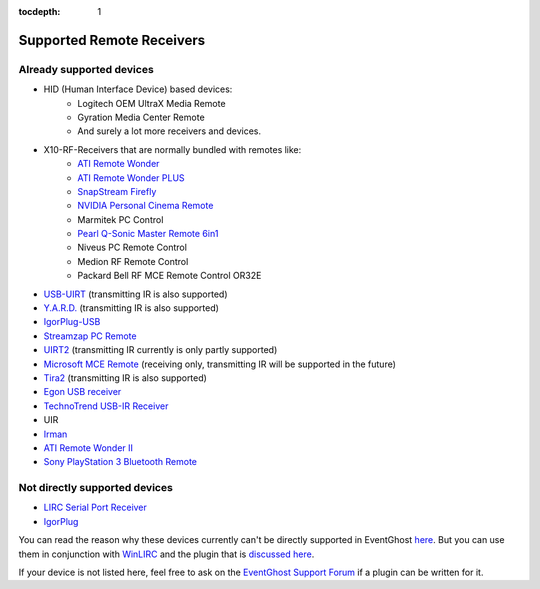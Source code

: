 :tocdepth: 1

==========================
Supported Remote Receivers
==========================

Already supported devices
-------------------------

* HID (Human Interface Device) based devices:
    * Logitech OEM UltraX Media Remote
    * Gyration Media Center Remote
    * And surely a lot more receivers and devices.
* X10-RF-Receivers that are normally bundled with remotes like:
    * `ATI Remote Wonder
      <https://web.archive.org/web/20060217060848/http://www.ati.com/products/remotewonder/index.html>`_
    * `ATI Remote Wonder PLUS
      <https://web.archive.org/web/20130726020159/http://www.ati.com/products/remotewonderplus/index.html>`_
    * `SnapStream Firefly
      <https://web.archive.org/web/20140214060403/http://www.snapstream.com/products/firefly/>`_
    * `NVIDIA Personal Cinema Remote
      <http://www.nvidia.com/object/feature_PC_remote.html>`_
    * Marmitek PC Control
    * `Pearl Q-Sonic Master Remote 6in1
      <http://www.pearl.de/product.jsp?pdid=PE4444&catid=1601&vid=916&curr=DEM>`_
    * Niveus PC Remote Control
    * Medion RF Remote Control
    * Packard Bell RF MCE Remote Control OR32E
* `USB-UIRT
  <http://www.usbuirt.com/>`_
  (transmitting IR is also supported)
* `Y.A.R.D.
  <https://web.archive.org/web/20121023105325/http://eldo.gotdns.com/yard>`_
  (transmitting IR is also supported)
* `IgorPlug-USB
  <https://web.archive.org/web/20160414132209/http://www.cesko.host.sk/IgorPlugUSB/IgorPlug-USB%20(AVR)_eng.htm>`_
* `Streamzap PC Remote
  <http://www.streamzap.com/consumer/pc_remote/index.php>`_
* `UIRT2
  <http://www.fukushima.us/UIRT2/>`_
  (transmitting IR currently is only partly supported)
* `Microsoft MCE Remote
  <https://web.archive.org/web/20080501031505/http://www.microsoft.com/hardware/mouseandkeyboard/ProductDetails.aspx?pid=065>`_
  (receiving only, transmitting IR will be supported in the future)
* `Tira2
  <http://www.home-electro.com/products/tira-21>`_
  (transmitting IR is also supported)
* `Egon USB receiver
  <http://ruckl.wz.cz/egon/egon.html>`_
* `TechnoTrend USB-IR Receiver
  <http://www.technotrend.eu/2789/USB_Infrared_Receiver.html>`_
* UIR
* `Irman
  <https://web.archive.org/web/20070811062825/http://www.evation.com/irman/>`_
* `ATI Remote Wonder II
  <https://web.archive.org/web/20081122020138/http://www.ati.com/products/remotewonder2/index.html>`_
* `Sony PlayStation 3 Bluetooth Remote
  <http://www.amazon.com/Sony-PlayStation-3-Blu-ray-Disc-Remote/dp/B000M17AVO>`_


Not directly supported devices
--------------------------------

* `LIRC Serial Port Receiver <http://www.lirc.org/receivers.html>`_
* `IgorPlug <https://web.archive.org/web/20160414132435/http://www.cesko.host.sk/girderplugin.htm>`_

You can read the reason why these devices currently can't be directly supported
in EventGhost `here <http://www.eventghost.org/forum/viewtopic.php?t=113>`_.
But you can use them in conjunction with
`WinLIRC <http://winlirc.sourceforge.net/>`_ and the plugin that is `discussed
here <http://www.eventghost.org/forum/viewtopic.php?f=2&t=219>`_.


If your device is not listed here, feel free to ask on the
`EventGhost Support Forum <http://www.eventghost.net/forum/viewforum.php?f=5>`_
if a plugin can be written for it.

